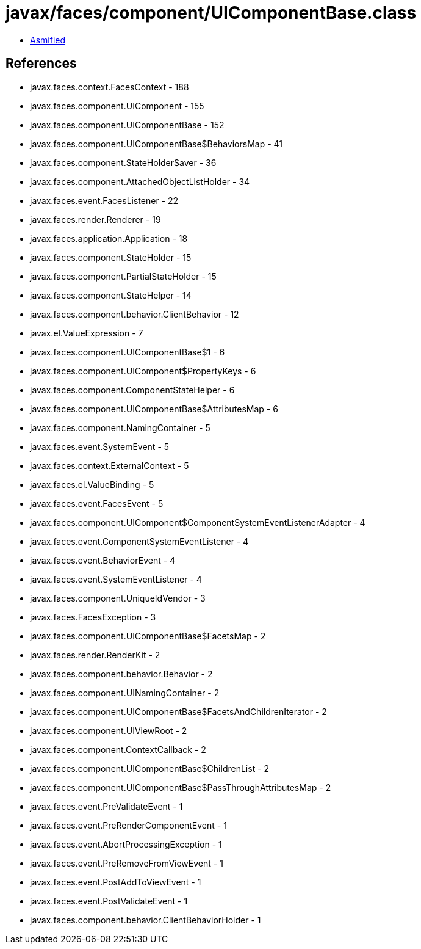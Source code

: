 = javax/faces/component/UIComponentBase.class

 - link:UIComponentBase-asmified.java[Asmified]

== References

 - javax.faces.context.FacesContext - 188
 - javax.faces.component.UIComponent - 155
 - javax.faces.component.UIComponentBase - 152
 - javax.faces.component.UIComponentBase$BehaviorsMap - 41
 - javax.faces.component.StateHolderSaver - 36
 - javax.faces.component.AttachedObjectListHolder - 34
 - javax.faces.event.FacesListener - 22
 - javax.faces.render.Renderer - 19
 - javax.faces.application.Application - 18
 - javax.faces.component.StateHolder - 15
 - javax.faces.component.PartialStateHolder - 15
 - javax.faces.component.StateHelper - 14
 - javax.faces.component.behavior.ClientBehavior - 12
 - javax.el.ValueExpression - 7
 - javax.faces.component.UIComponentBase$1 - 6
 - javax.faces.component.UIComponent$PropertyKeys - 6
 - javax.faces.component.ComponentStateHelper - 6
 - javax.faces.component.UIComponentBase$AttributesMap - 6
 - javax.faces.component.NamingContainer - 5
 - javax.faces.event.SystemEvent - 5
 - javax.faces.context.ExternalContext - 5
 - javax.faces.el.ValueBinding - 5
 - javax.faces.event.FacesEvent - 5
 - javax.faces.component.UIComponent$ComponentSystemEventListenerAdapter - 4
 - javax.faces.event.ComponentSystemEventListener - 4
 - javax.faces.event.BehaviorEvent - 4
 - javax.faces.event.SystemEventListener - 4
 - javax.faces.component.UniqueIdVendor - 3
 - javax.faces.FacesException - 3
 - javax.faces.component.UIComponentBase$FacetsMap - 2
 - javax.faces.render.RenderKit - 2
 - javax.faces.component.behavior.Behavior - 2
 - javax.faces.component.UINamingContainer - 2
 - javax.faces.component.UIComponentBase$FacetsAndChildrenIterator - 2
 - javax.faces.component.UIViewRoot - 2
 - javax.faces.component.ContextCallback - 2
 - javax.faces.component.UIComponentBase$ChildrenList - 2
 - javax.faces.component.UIComponentBase$PassThroughAttributesMap - 2
 - javax.faces.event.PreValidateEvent - 1
 - javax.faces.event.PreRenderComponentEvent - 1
 - javax.faces.event.AbortProcessingException - 1
 - javax.faces.event.PreRemoveFromViewEvent - 1
 - javax.faces.event.PostAddToViewEvent - 1
 - javax.faces.event.PostValidateEvent - 1
 - javax.faces.component.behavior.ClientBehaviorHolder - 1
